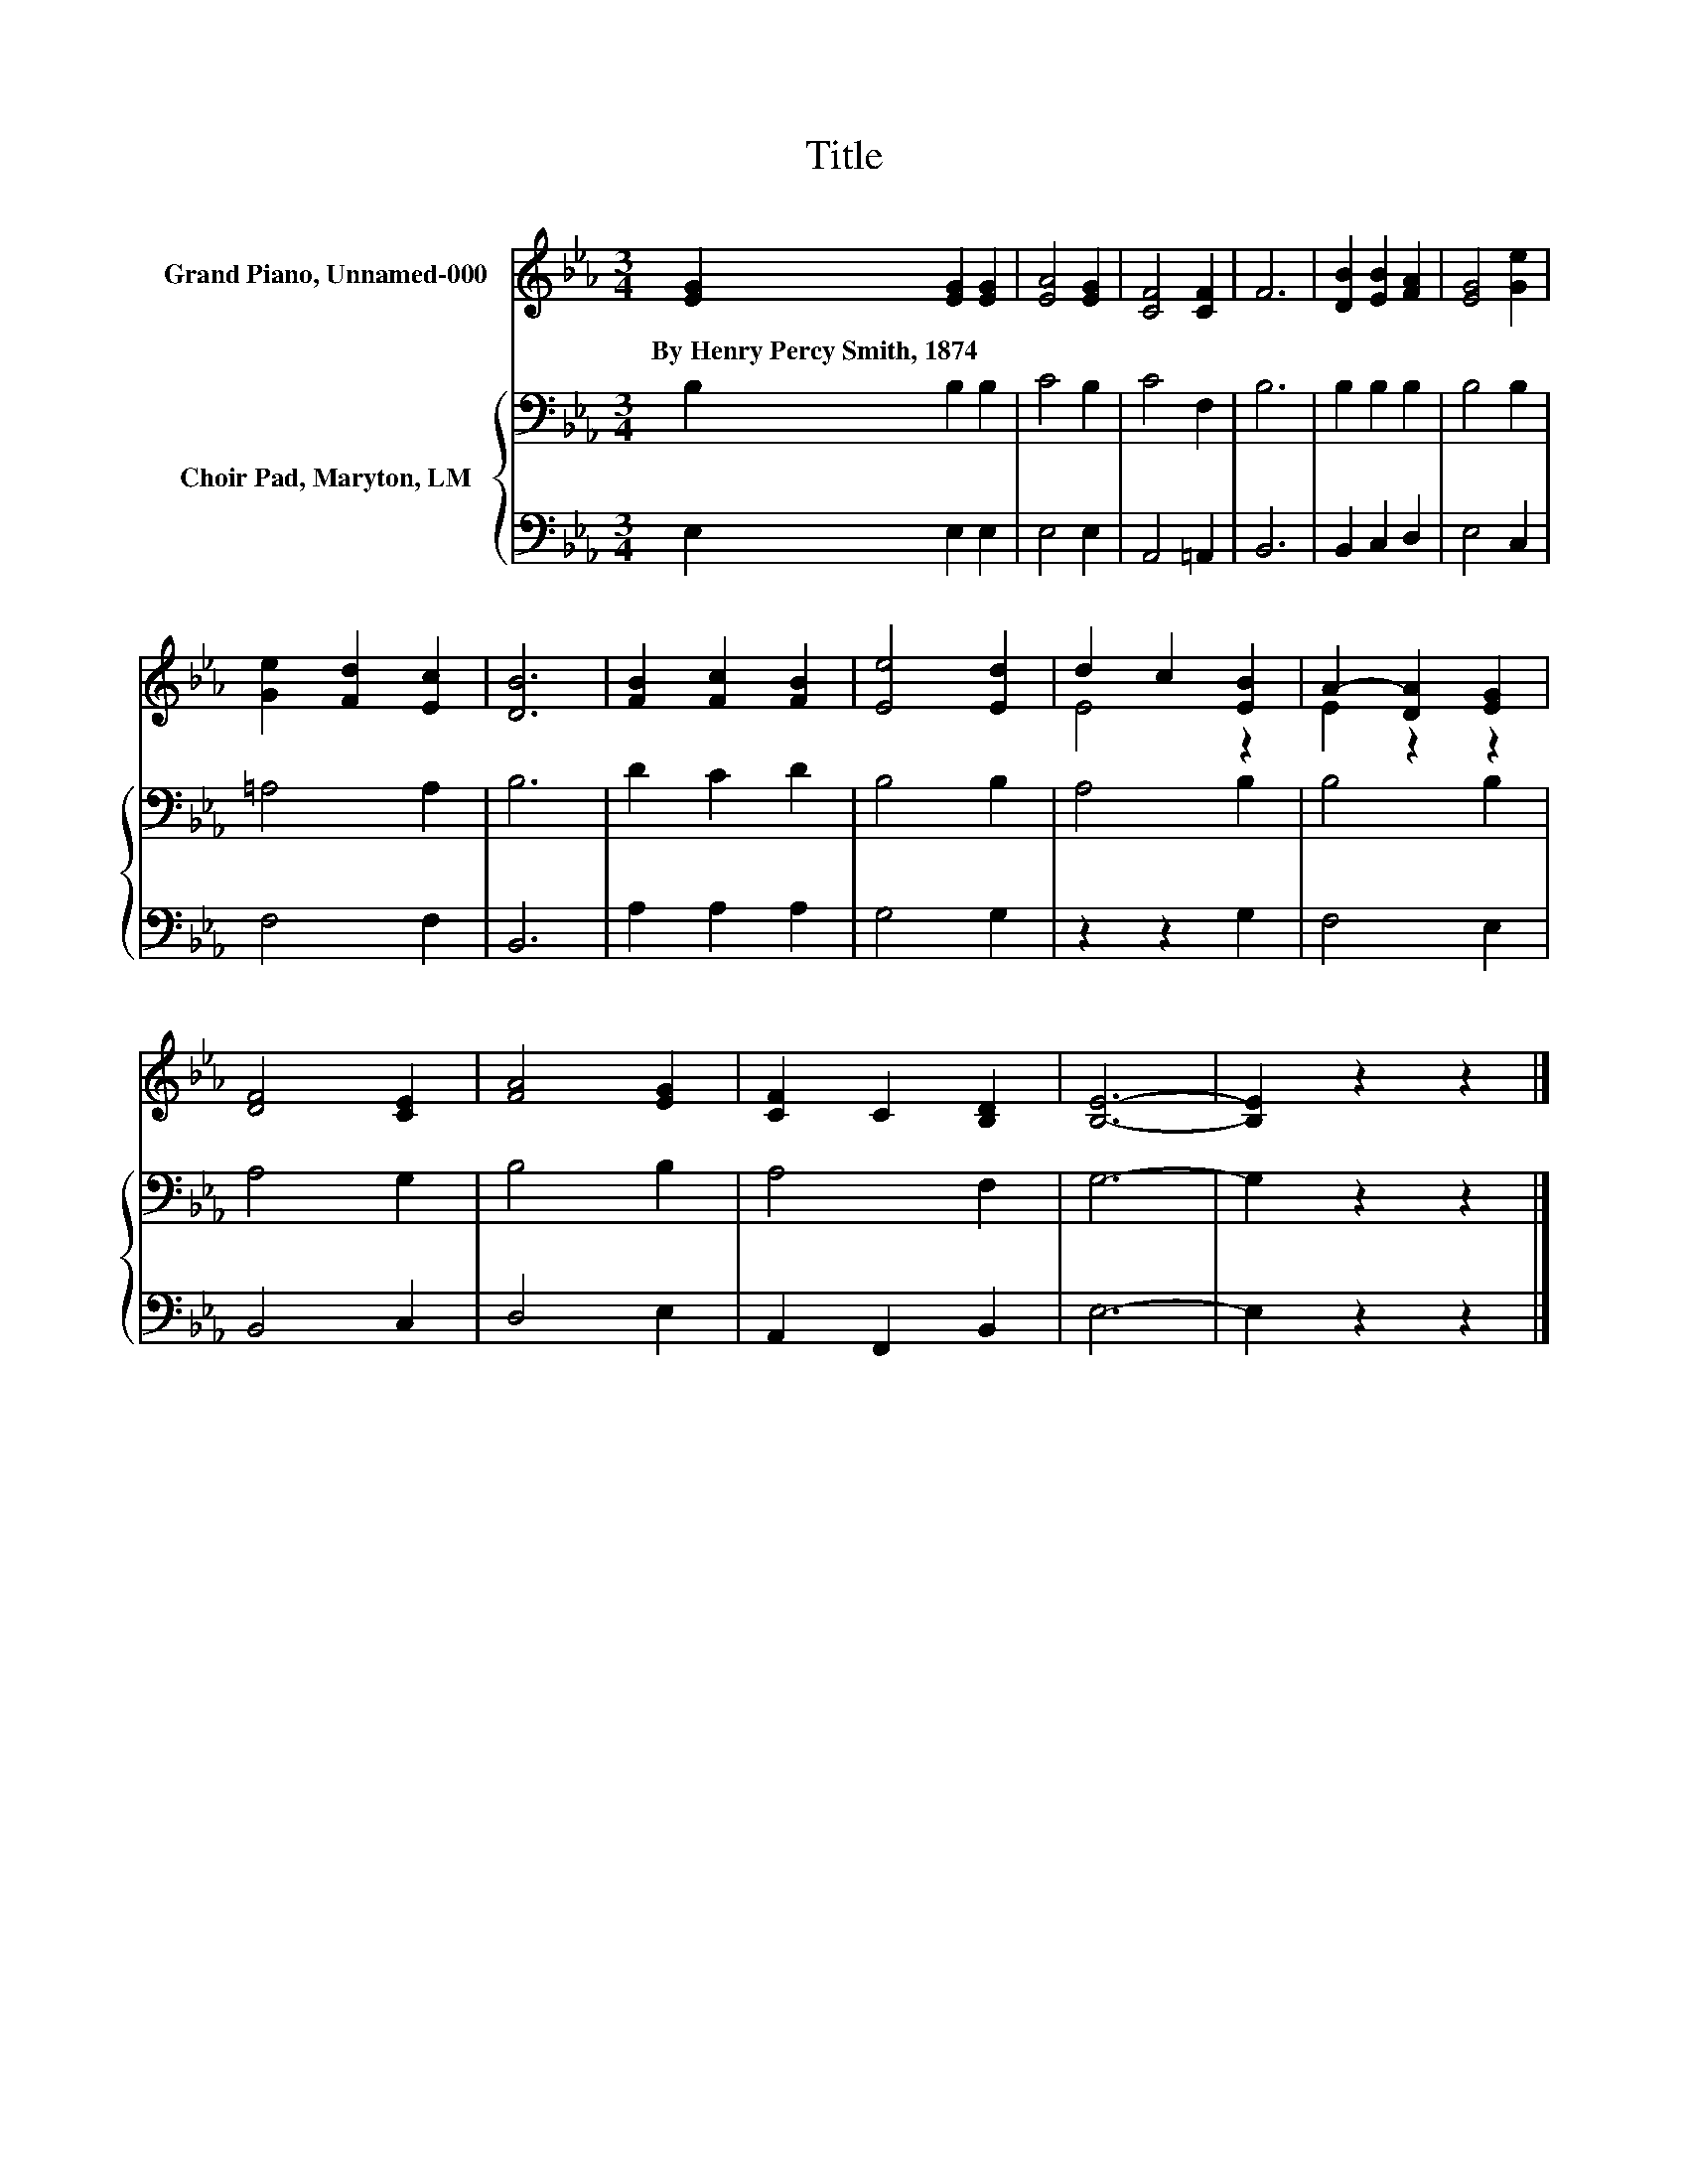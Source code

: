X:1
T:Title
%%score ( 1 2 ) { 3 | 4 }
L:1/8
M:3/4
K:Eb
V:1 treble nm="Grand Piano, Unnamed-000"
V:2 treble 
V:3 bass nm="Choir Pad, Maryton, LM"
V:4 bass 
V:1
 [EG]2 [EG]2 [EG]2 | [EA]4 [EG]2 | [CF]4 [CF]2 | F6 | [DB]2 [EB]2 [FA]2 | [EG]4 [Ge]2 | %6
w: By~Henry~Percy~Smith,~1874 * *||||||
 [Ge]2 [Fd]2 [Ec]2 | [DB]6 | [FB]2 [Fc]2 [FB]2 | [Ee]4 [Ed]2 | d2 c2 [EB]2 | A2- [DA]2 [EG]2 | %12
w: ||||||
 [DF]4 [CE]2 | [FA]4 [EG]2 | [CF]2 C2 [B,D]2 | [B,E]6- | [B,E]2 z2 z2 |] %17
w: |||||
V:2
 x6 | x6 | x6 | x6 | x6 | x6 | x6 | x6 | x6 | x6 | E4 z2 | E2 z2 z2 | x6 | x6 | x6 | x6 | x6 |] %17
V:3
 B,2 B,2 B,2 | C4 B,2 | C4 F,2 | B,6 | B,2 B,2 B,2 | B,4 B,2 | =A,4 A,2 | B,6 | D2 C2 D2 | %9
 B,4 B,2 | A,4 B,2 | B,4 B,2 | A,4 G,2 | B,4 B,2 | A,4 F,2 | G,6- | G,2 z2 z2 |] %17
V:4
 E,2 E,2 E,2 | E,4 E,2 | A,,4 =A,,2 | B,,6 | B,,2 C,2 D,2 | E,4 C,2 | F,4 F,2 | B,,6 | %8
 A,2 A,2 A,2 | G,4 G,2 | z2 z2 G,2 | F,4 E,2 | B,,4 C,2 | D,4 E,2 | A,,2 F,,2 B,,2 | E,6- | %16
 E,2 z2 z2 |] %17

